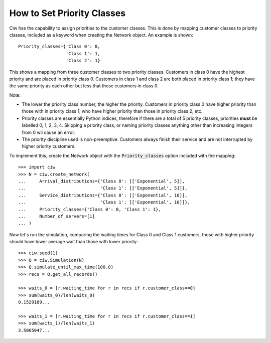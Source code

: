 .. _priority-custs:

===========================
How to Set Priority Classes
===========================

Ciw has the capability to assign priorities to the customer classes.
This is done by mapping customer classes to priority classes, included as a keyword when creating the Network object.
An example is shown::

    Priority_classes={'Class 0': 0,
                      'Class 1': 1,
                      'Class 2': 1}

This shows a mapping from three customer classes to two priority classes.
Customers in class 0 have the highest priority and are placed in priority class 0.
Customers in class 1 and class 2 are both placed in priority class 1; they have the same priority as each other but less that those customers in class 0.

Note:

* The lower the priority class number, the higher the priority. Customers in priority class 0 have higher priority than those with in priority class 1, who have higher priority than those in priority class 2, etc.
* Priority classes are essentially Python indices, therefore if there are a total of 5 priority classes, priorities **must** be labelled 0, 1, 2, 3, 4. Skipping a priority class, or naming priority classes anything other than increasing integers from 0 wil cause an error.
* The priority discipline used is non-preemptive. Customers always finish their service and are not interrupted by higher priority customers.


To implement this, create the Network object with the :code:`Priority_classes` option included with the mapping::

    >>> import ciw
    >>> N = ciw.create_network(
    ...     Arrival_distributions={'Class 0': [['Exponential', 5]],
    ...                            'Class 1': [['Exponential', 5]]},
    ...     Service_distributions={'Class 0': [['Exponential', 10]],
    ...                            'Class 1': [['Exponential', 10]]},
    ...     Priority_classes={'Class 0': 0, 'Class 1': 1},
    ...     Number_of_servers=[1]
    ... )

Now let's run the simulation, comparing the waiting times for Class 0 and Class 1 customers, those with higher priority should have lower average wait than those with lower priority::

    >>> ciw.seed(1)
    >>> Q = ciw.Simulation(N)
    >>> Q.simulate_until_max_time(100.0)
    >>> recs = Q.get_all_records()

    >>> waits_0 = [r.waiting_time for r in recs if r.customer_class==0]
    >>> sum(waits_0)/len(waits_0)
    0.1529189...

    >>> waits_1 = [r.waiting_time for r in recs if r.customer_class==1]
    >>> sum(waits_1)/len(waits_1)
    3.5065047...